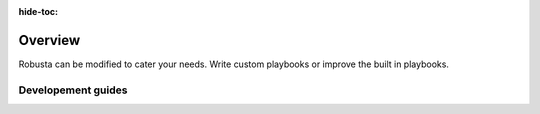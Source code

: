 :hide-toc:
Overview
===========
Robusta can be modified to cater your needs. Write custom playbooks or improve the built in playbooks.



Developement guides
^^^^^^^^^^^^^^^^^^^
.. grid:: 1 1 2 3
    :gutter: 3

    .. grid-item-card:: :octicon:`cpu;1em;` Implement a custom sink
        :class-card: sd-bg-light sd-bg-text-light
        :link: /developer-guide/platform/sinks-guide
        :link-type: doc

        Add a new destination for your alerts

        
    .. grid-item-card:: :octicon:`cpu;1em;` Custom playbook repositories
        :class-card: sd-bg-light sd-bg-text-light
        :link: /developer-guide/actions/index
        :link-type: doc

        Create your own playbook repositories

   
    .. grid-item-card:: :octicon:`cpu;1em;` Docs contributions
        :class-card: sd-bg-light sd-bg-text-light
        :link: /developer-guide/platform/docs-contributions
        :link-type: doc

        Learn to setup a local docs developement environment